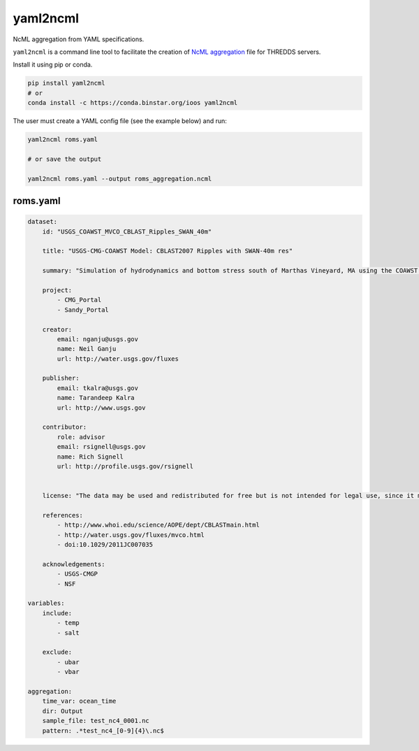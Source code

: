 yaml2ncml
=========

NcML aggregation from YAML specifications.

``yaml2ncml`` is a command line tool to facilitate the creation of
`NcML
aggregation <https://www.unidata.ucar.edu/software/thredds/current/netcdf-java/ncml/Aggregation.html>`__
file for THREDDS servers.

Install it using pip or conda.

.. code:: bash

    pip install yaml2ncml
    # or
    conda install -c https://conda.binstar.org/ioos yaml2ncml

The user must create a YAML config file (see the example below) and run:

.. code:: bash

    yaml2ncml roms.yaml

    # or save the output

    yaml2ncml roms.yaml --output roms_aggregation.ncml

roms.yaml
---------

.. code:: yaml

    dataset:
        id: "USGS_COAWST_MVCO_CBLAST_Ripples_SWAN_40m"

        title: "USGS-CMG-COAWST Model: CBLAST2007 Ripples with SWAN-40m res"

        summary: "Simulation of hydrodynamics and bottom stress south of Marthas Vineyard, MA using the COAWST modeling system.  These results are from the 40m inner nest of a four-level nested simulation."
        
        project:
            - CMG_Portal
            - Sandy_Portal

        creator:
            email: nganju@usgs.gov
            name: Neil Ganju
            url: http://water.usgs.gov/fluxes

        publisher:
            email: tkalra@usgs.gov
            name: Tarandeep Kalra
            url: http://www.usgs.gov

        contributor:
            role: advisor
            email: rsignell@usgs.gov
            name: Rich Signell
            url: http://profile.usgs.gov/rsignell


        license: "The data may be used and redistributed for free but is not intended for legal use, since it may contain inaccuracies. Neither the data Contributor, nor the United States Government, nor any of their employees or contractors, makes any warranty, express or implied, including warranties of merchantability and fitness for a particular purpose, or assumes any legal liability for the accuracy, completeness, or usefulness, of this information."

        references:
            - http://www.whoi.edu/science/AOPE/dept/CBLASTmain.html
            - http://water.usgs.gov/fluxes/mvco.html
            - doi:10.1029/2011JC007035

        acknowledgements:
            - USGS-CMGP
            - NSF

    variables:
        include:
            - temp
            - salt

        exclude:
            - ubar
            - vbar

    aggregation:
        time_var: ocean_time
        dir: Output
        sample_file: test_nc4_0001.nc
        pattern: .*test_nc4_[0-9]{4}\.nc$


